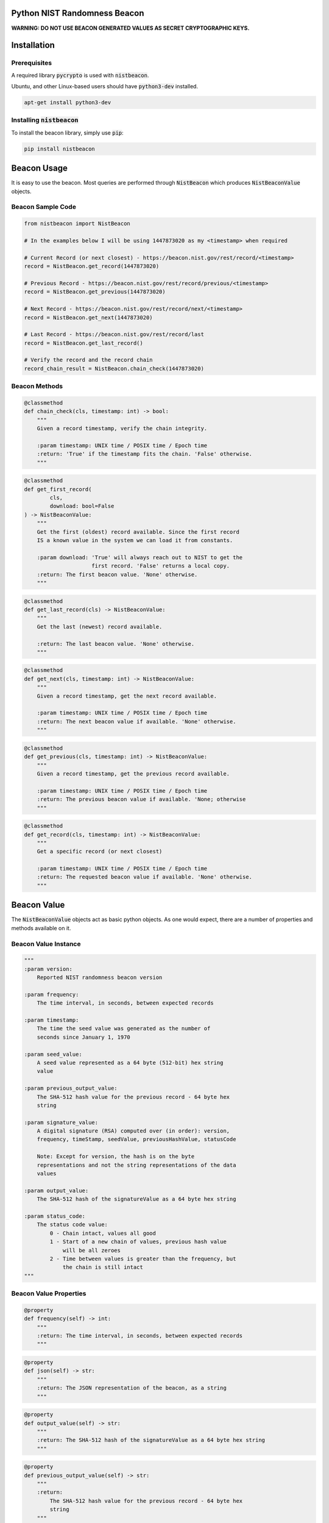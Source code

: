 |BuildStatus|_ |CoverageStatus|_

.. |BuildStatus| image:: https://travis-ci.org/urda/nistbeacon.svg?branch=master
.. _BuildStatus: https://travis-ci.org/urda/nistbeacon
.. |CoverageStatus| image:: https://coveralls.io/repos/urda/nistbeacon/badge.svg?branch=master&service=github
.. _CoverageStatus: https://coveralls.io/github/urda/nistbeacon?branch=master

Python NIST Randomness Beacon
=============================

**WARNING: DO NOT USE BEACON GENERATED VALUES AS SECRET CRYPTOGRAPHIC
KEYS.**

Installation
============

Prerequisites
-------------

A required library :code:`pycrypto` is used with :code:`nistbeacon`.

Ubuntu, and other Linux-based users should have :code:`python3-dev` installed.

.. code:: bash

    apt-get install python3-dev

Installing :code:`nistbeacon`
-----------------------------

To install the beacon library, simply use :code:`pip`:

.. code:: bash

    pip install nistbeacon

Beacon Usage
============

It is easy to use the beacon. Most queries are performed through :code:`NistBeacon`
which produces :code:`NistBeaconValue` objects.

Beacon Sample Code
------------------

.. code:: python

    from nistbeacon import NistBeacon

    # In the examples below I will be using 1447873020 as my <timestamp> when required

    # Current Record (or next closest) - https://beacon.nist.gov/rest/record/<timestamp>
    record = NistBeacon.get_record(1447873020)

    # Previous Record - https://beacon.nist.gov/rest/record/previous/<timestamp>
    record = NistBeacon.get_previous(1447873020)

    # Next Record - https://beacon.nist.gov/rest/record/next/<timestamp>
    record = NistBeacon.get_next(1447873020)

    # Last Record - https://beacon.nist.gov/rest/record/last
    record = NistBeacon.get_last_record()

    # Verify the record and the record chain
    record_chain_result = NistBeacon.chain_check(1447873020)

Beacon Methods
--------------

.. code:: python

    @classmethod
    def chain_check(cls, timestamp: int) -> bool:
        """
        Given a record timestamp, verify the chain integrity.

        :param timestamp: UNIX time / POSIX time / Epoch time
        :return: 'True' if the timestamp fits the chain. 'False' otherwise.
        """

.. code:: python

    @classmethod
    def get_first_record(
            cls,
            download: bool=False
    ) -> NistBeaconValue:
        """
        Get the first (oldest) record available. Since the first record
        IS a known value in the system we can load it from constants.

        :param download: 'True' will always reach out to NIST to get the
                         first record. 'False' returns a local copy.
        :return: The first beacon value. 'None' otherwise.
        """

.. code:: python

    @classmethod
    def get_last_record(cls) -> NistBeaconValue:
        """
        Get the last (newest) record available.

        :return: The last beacon value. 'None' otherwise.
        """

.. code:: python

    @classmethod
    def get_next(cls, timestamp: int) -> NistBeaconValue:
        """
        Given a record timestamp, get the next record available.

        :param timestamp: UNIX time / POSIX time / Epoch time
        :return: The next beacon value if available. 'None' otherwise.
        """

.. code:: python

    @classmethod
    def get_previous(cls, timestamp: int) -> NistBeaconValue:
        """
        Given a record timestamp, get the previous record available.

        :param timestamp: UNIX time / POSIX time / Epoch time
        :return: The previous beacon value if available. 'None; otherwise
        """

.. code:: python

    @classmethod
    def get_record(cls, timestamp: int) -> NistBeaconValue:
        """
        Get a specific record (or next closest)

        :param timestamp: UNIX time / POSIX time / Epoch time
        :return: The requested beacon value if available. 'None' otherwise.
        """

Beacon Value
============

The :code:`NistBeaconValue` objects act as basic python objects.
As one would expect, there are a number of properties and methods available
on it.

Beacon Value Instance
---------------------

.. code:: python

    """
    :param version:
        Reported NIST randomness beacon version

    :param frequency:
        The time interval, in seconds, between expected records

    :param timestamp:
        The time the seed value was generated as the number of
        seconds since January 1, 1970

    :param seed_value:
        A seed value represented as a 64 byte (512-bit) hex string
        value

    :param previous_output_value:
        The SHA-512 hash value for the previous record - 64 byte hex
        string

    :param signature_value:
        A digital signature (RSA) computed over (in order): version,
        frequency, timeStamp, seedValue, previousHashValue, statusCode

        Note: Except for version, the hash is on the byte
        representations and not the string representations of the data
        values

    :param output_value:
        The SHA-512 hash of the signatureValue as a 64 byte hex string

    :param status_code:
        The status code value:
            0 - Chain intact, values all good
            1 - Start of a new chain of values, previous hash value
                will be all zeroes
            2 - Time between values is greater than the frequency, but
                the chain is still intact
    """

Beacon Value Properties
-----------------------

.. code:: python

    @property
    def frequency(self) -> int:
        """
        :return: The time interval, in seconds, between expected records
        """

.. code:: python

    @property
    def json(self) -> str:
        """
        :return: The JSON representation of the beacon, as a string
        """

.. code:: python

    @property
    def output_value(self) -> str:
        """
        :return: The SHA-512 hash of the signatureValue as a 64 byte hex string
        """

.. code:: python

    @property
    def previous_output_value(self) -> str:
        """
        :return:
            The SHA-512 hash value for the previous record - 64 byte hex
            string
        """

.. code:: python

    @property
    def seed_value(self) -> str:
        """
        :return:
            A seed value represented as a 64 byte (512-bit) hex string
            value
        """

.. code:: python

    @property
    def signature_value(self) -> str:
        """
        :return:
            A digital signature (RSA) computed over (in order): version,
            frequency, timeStamp, seedValue, previousHashValue, statusCode

            Note: Except for version, the hash is on the byte
            representations and not the string representations of the data
            values
        """

.. code:: python

    @property
    def status_code(self) -> str:
        """
        :return:
            The status code value:
                0 - Chain intact, values all good
                1 - Start of a new chain of values, previous hash value
                    will be all zeroes
                2 - Time between values is greater than the frequency, but
                    the chain is still intact
        """

.. code:: python

    @property
    def timestamp(self) -> int:
        """
        :return:
            The time the seed value was generated as the number of
            seconds since January 1, 1970
        """

.. code:: python

    @property
    def valid_signature(self) -> bool:
        """
        Shows the result of signature verification

        First, required records (version, frequency, timestamp,
        seed_value, previous_output_value) are packed together to form
        a message. This message is then checked against the record's reported
        signature field WITH the known NIST public key.

        Second, the signature value is independently ran through a SHA512
        hash. The result of this operation SHOULD equal the record's reported
        output_value field.

        As long as the result of the 'First' step and'ed with the 'Second'
        step, the record is considered valid.

        :return: 'True' if this record is valid. 'False' otherwise
        """

.. code:: python

    @property
    def version(self) -> str:
        """
        :return: Reported NIST randomness beacon version
        """

.. code:: python

    @property
    def xml(self) -> str:
        """
        :return: The XML representation of the beacon, as a string
        """

Beacon Value Methods
--------------------

.. code:: python

    @classmethod
    def from_json(cls, input_json: str):
        """
        Convert a string of JSON which represents a NIST randomness beacon
        value into a 'NistBeaconValue' object.

        :param input_json: JSON to build a 'Nist RandomnessBeaconValue' from
        :return: A 'NistBeaconValue' object, 'None' otherwise
        """

.. code:: python

    @classmethod
    def from_xml(cls, input_xml: str):
        """
        Convert a string of XML which represents a NIST Randomness Beacon value
        into a 'NistBeaconValue' object.

        :param input_xml: XML to build a 'NistBeaconValue' from
        :return: A 'NistBeaconValue' object, 'None' otherwise
        """

Contributing
============

Please refer to the
`CONTRIBUTING <https://github.com/urda/nistbeacon/blob/master/CONTRIBUTING.md>`_
document on GitHub

References
==========

-  `NIST Randomness Beacon Homepage <https://beacon.nist.gov/home>`_
-  `NIST Beacon REST API <https://beacon.nist.gov/record/0.1/beacon-0.1.0.xsd>`_
